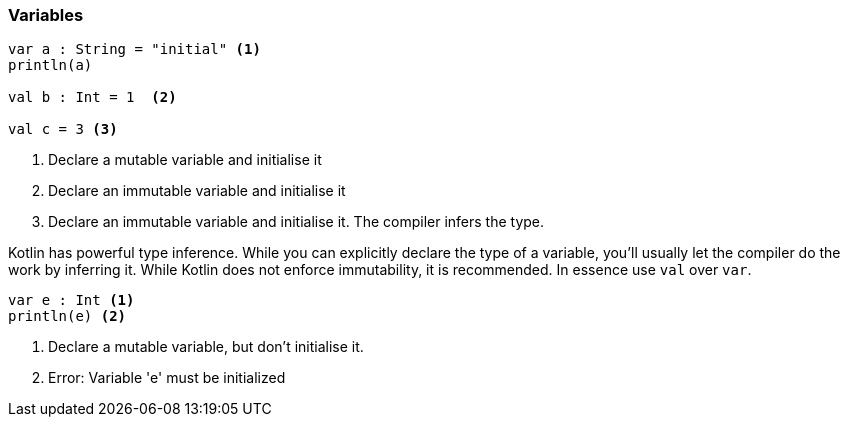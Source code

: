 === Variables

[source,kotlin]
----
var a : String = "initial" <1>
println(a)

val b : Int = 1  <2>

val c = 3 <3>
----
<1> Declare a mutable variable and initialise it
<2> Declare an immutable variable and initialise it
<3> Declare an immutable variable and initialise it. The compiler infers the type.

Kotlin has powerful type inference. While you can explicitly declare the type of a variable, you'll usually let the
compiler do the work by inferring it. While Kotlin does not enforce immutability, it is recommended. In essence use `val` over `var`.



[source,kotlin-snippet]
----
var e : Int <1>
println(e) <2>
----
<1> Declare a mutable variable, but don't initialise it.
<2> Error: Variable 'e' must be initialized
